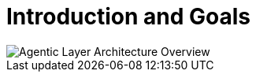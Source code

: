 = Introduction and Goals

image::agentic-layer.jpg[Agentic Layer Architecture Overview,align=center]
